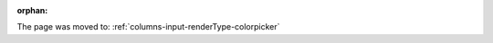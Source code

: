 :orphan:

The page was moved to: :ref:`columns-input-renderType-colorpicker`

..  todo: remove on switching to TYPO3 12
